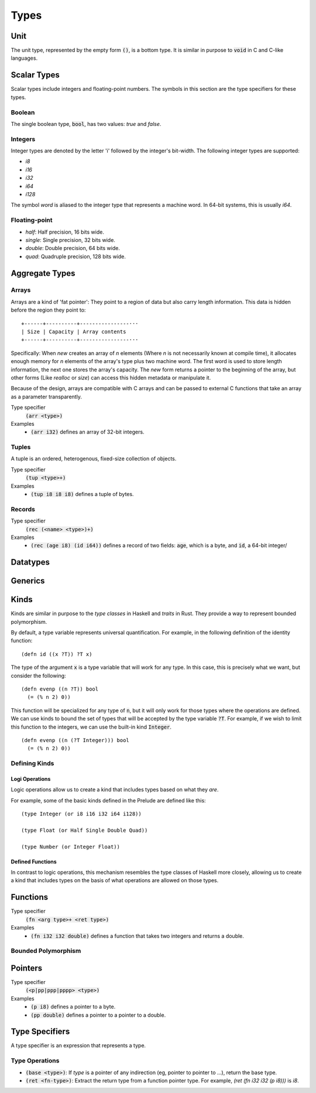 *****
Types
*****

Unit
====

The unit type, represented by the empty form :code:`()`, is a bottom type. It is
similar in purpose to :code:`void` in C and C-like languages.

Scalar Types
============

Scalar types include integers and floating-point numbers. The symbols in this
section are the type specifiers for these types.

Boolean
-------

The single boolean type, :code:`bool`, has two values: `true` and `false`.

Integers
--------

Integer types are denoted by the letter 'i' followed by the integer's
bit-width. The following integer types are supported:

* `i8`
* `i16`
* `i32`
* `i64`
* `i128`

The symbol `word` is aliased to the integer type that represents a machine
word. In 64-bit systems, this is usually `i64`.

Floating-point
--------------

* `half`: Half precision, 16 bits wide.
* `single`: Single precision, 32 bits wide.
* `double`: Double precision, 64 bits wide.
* `quad`: Quadruple precision, 128 bits wide.

Aggregate Types
===============

Arrays
------

Arrays are a kind of 'fat pointer': They point to a region of data but also
carry length information. This data is hidden before the region they point to::

   +------+----------+----------------···
   | Size | Capacity | Array contents
   +------+----------+----------------···

Specifically: When `new` creates an array of *n* elements (Where *n* is not
necessarily known at compile time), it allocates enough memory for *n* elements
of the array's type plus two machine word. The first word is used to store
length information, the next one stores the array's capacity. The `new` form
returns a pointer to the beginning of the array, but other forms (Like `realloc`
or `size`) can access this hidden metadata or manipulate it.

Because of the design, arrays are compatible with C arrays and can be passed to
external C functions that take an array as a parameter transparently.

Type specifier
   :code:`(arr <type>)`
Examples
   * :code:`(arr i32)` defines an array of 32-bit integers.

Tuples
------

A tuple is an ordered, heterogenous, fixed-size collection of objects.

Type specifier
   :code:`(tup <type>+)`
Examples
   * :code:`(tup i8 i8 i8)` defines a tuple of bytes.

Records
-------

Type specifier
   :code:`(rec (<name> <type>)+)`
Examples
   * :code:`(rec (age i8) (id i64))` defines a record of two fields:
     :code:`age`, which is a byte, and :code:`id`, a 64-bit integer/

Datatypes
=========

Generics
========

Kinds
=====

Kinds are similar in purpose to the *type classes* in Haskell and *traits* in
Rust. They provide a way to represent bounded polymorphism.

By default, a type variable represents universal quantification. For example, in
the following definition of the identity function:

::

  (defn id ((x ?T)) ?T x)

The type of the argument :code:`x` is a type variable that will work for any
type. In this case, this is precisely what we want, but consider the following:

::

  (defn evenp ((n ?T)) bool
    (= (% n 2) 0))

This function will be specialized for any type of :code:`n`, but it will only
work for those types where the operations are defined. We can use kinds to bound
the set of types that will be accepted by the type variable :code:`?T`. For
example, if we wish to limit this function to the integers, we can use the
built-in kind :code:`Integer`.

::

  (defn evenp ((n (?T Integer))) bool
    (= (% n 2) 0))

Defining Kinds
--------------

Logi Operations
^^^^^^^^^^^^^^^

Logic operations allow us to create a kind that includes types based on what
they *are*.

For example, some of the basic kinds defined in the Prelude are defined like
this:

::

  (type Integer (or i8 i16 i32 i64 i128))

  (type Float (or Half Single Double Quad))

  (type Number (or Integer Float))


Defined Functions
^^^^^^^^^^^^^^^^^

In contrast to logic operations, this mechanism resembles the type classes of
Haskell more closely, allowing us to create a kind that includes types on the
basis of what operations are allowed on those types.


Functions
=========

Type specifier
   :code:`(fn <arg type>+ <ret type>)`
Examples
   * :code:`(fn i32 i32 double)` defines a function that takes two integers and
     returns a double.

Bounded Polymorphism
--------------------

Pointers
========

Type specifier
   :code:`(<p|pp|ppp|pppp> <type>)`
Examples
   * :code:`(p i8)` defines a pointer to a byte.
   * :code:`(pp double)` defines a pointer to a pointer to a double.

Type Specifiers
===============

A type specifier is an expression that represents a type.

Type Operations
---------------

* :code:`(base <type>)`: If `type` is a pointer of any indirection (eg, pointer
  to pointer to ...), return the base type.
* :code:`(ret <fn-type>)`: Extract the return type from a function pointer
  type. For example, `(ret (fn i32 i32 (p i8)))` is `i8`.
